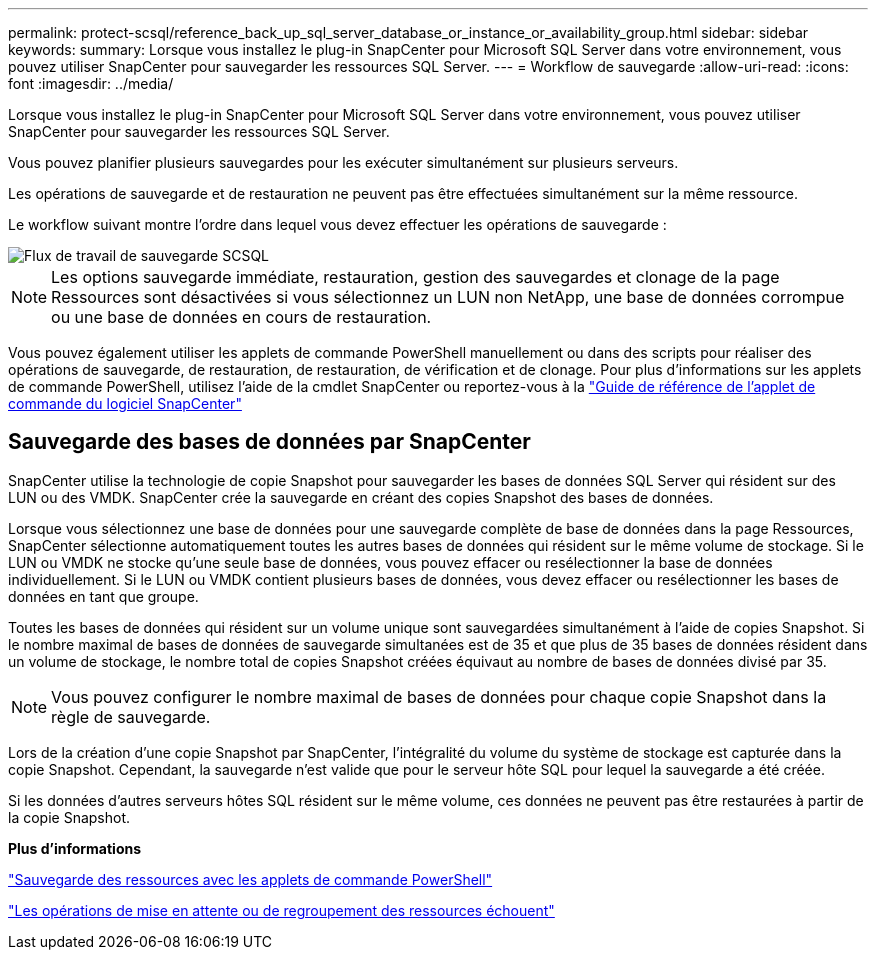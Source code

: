 ---
permalink: protect-scsql/reference_back_up_sql_server_database_or_instance_or_availability_group.html 
sidebar: sidebar 
keywords:  
summary: Lorsque vous installez le plug-in SnapCenter pour Microsoft SQL Server dans votre environnement, vous pouvez utiliser SnapCenter pour sauvegarder les ressources SQL Server. 
---
= Workflow de sauvegarde
:allow-uri-read: 
:icons: font
:imagesdir: ../media/


[role="lead"]
Lorsque vous installez le plug-in SnapCenter pour Microsoft SQL Server dans votre environnement, vous pouvez utiliser SnapCenter pour sauvegarder les ressources SQL Server.

Vous pouvez planifier plusieurs sauvegardes pour les exécuter simultanément sur plusieurs serveurs.

Les opérations de sauvegarde et de restauration ne peuvent pas être effectuées simultanément sur la même ressource.

Le workflow suivant montre l'ordre dans lequel vous devez effectuer les opérations de sauvegarde :

image::../media/scsql_backup_workflow.png[Flux de travail de sauvegarde SCSQL]


NOTE: Les options sauvegarde immédiate, restauration, gestion des sauvegardes et clonage de la page Ressources sont désactivées si vous sélectionnez un LUN non NetApp, une base de données corrompue ou une base de données en cours de restauration.

Vous pouvez également utiliser les applets de commande PowerShell manuellement ou dans des scripts pour réaliser des opérations de sauvegarde, de restauration, de restauration, de vérification et de clonage. Pour plus d'informations sur les applets de commande PowerShell, utilisez l'aide de la cmdlet SnapCenter ou reportez-vous à la https://library.netapp.com/ecm/ecm_download_file/ECMLP2885482["Guide de référence de l'applet de commande du logiciel SnapCenter"]



== Sauvegarde des bases de données par SnapCenter

SnapCenter utilise la technologie de copie Snapshot pour sauvegarder les bases de données SQL Server qui résident sur des LUN ou des VMDK. SnapCenter crée la sauvegarde en créant des copies Snapshot des bases de données.

Lorsque vous sélectionnez une base de données pour une sauvegarde complète de base de données dans la page Ressources, SnapCenter sélectionne automatiquement toutes les autres bases de données qui résident sur le même volume de stockage. Si le LUN ou VMDK ne stocke qu'une seule base de données, vous pouvez effacer ou resélectionner la base de données individuellement. Si le LUN ou VMDK contient plusieurs bases de données, vous devez effacer ou resélectionner les bases de données en tant que groupe.

Toutes les bases de données qui résident sur un volume unique sont sauvegardées simultanément à l'aide de copies Snapshot. Si le nombre maximal de bases de données de sauvegarde simultanées est de 35 et que plus de 35 bases de données résident dans un volume de stockage, le nombre total de copies Snapshot créées équivaut au nombre de bases de données divisé par 35.


NOTE: Vous pouvez configurer le nombre maximal de bases de données pour chaque copie Snapshot dans la règle de sauvegarde.

Lors de la création d'une copie Snapshot par SnapCenter, l'intégralité du volume du système de stockage est capturée dans la copie Snapshot. Cependant, la sauvegarde n'est valide que pour le serveur hôte SQL pour lequel la sauvegarde a été créée.

Si les données d'autres serveurs hôtes SQL résident sur le même volume, ces données ne peuvent pas être restaurées à partir de la copie Snapshot.

*Plus d'informations*

link:task_back_up_resources_using_powershell_cmdlets_for_sql.html["Sauvegarde des ressources avec les applets de commande PowerShell"]

link:https://kb.netapp.com/Advice_and_Troubleshooting/Data_Protection_and_Security/SnapCenter/Quiesce_or_grouping_resources_operations_fail["Les opérations de mise en attente ou de regroupement des ressources échouent"]
